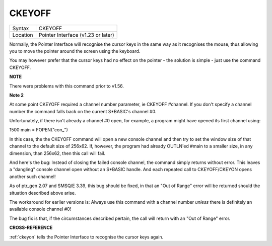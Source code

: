 ..  _ckeyoff:

CKEYOFF
=======

+----------+-------------------------------------------------------------------+
| Syntax   |  CKEYOFF                                                          |
+----------+-------------------------------------------------------------------+
| Location |  Pointer Interface (v1.23 or later)                               |
+----------+-------------------------------------------------------------------+

Normally, the Pointer Interface will recognise the cursor keys in the
same way as it recognises the mouse, thus allowing you to move the
pointer around the screen using the keyboard.

You may however prefer that the cursor keys had no effect on the pointer
- the solution is simple - just use the command CKEYOFF.

**NOTE**

There were problems with this command prior to v1.56.

**Note 2**

At some point CKEYOFF required a channel number parameter, ie CKEYOFF
#channel. If you don't specify a channel number the command falls back on the current
S*BASIC's channel #0. 

Unfortunately, if there isn't already a channel #0 open, for example, a program might have opened
its first channel using:

1500 main = FOPEN("con\_")

In this case, the the CKEYOFF command will open a new console 
channel and then try to set the window size of that 
channel to the default size of 256x62. If, however, the program had already OUTLN'ed
#main to a smaller size, in any dimension, than 256x62, then this call will fail.

And here's the bug: Instead of closing the failed console channel, the command
simply returns without error. This leaves a "dangling" console channel open
without an S*BASIC handle. And each repeated call to CKEYOFF/CKEYON opens
another such channel!

As of ptr_gen 2.07 and SMSQ/E 3.39, this bug should be fixed, in that an "Out of
Range" error will be returned should the situation described above arise.

The workaround for earlier versions is: Always use this command with a
channel number *unless* there is definitely an available console channel #0!


The bug fix is that, if the circumstances described pertain, the call will return with an "Out of
Range" error.



**CROSS-REFERENCE**

:ref:`ckeyon` tells the Pointer Interface to recognise the cursor keys again.

